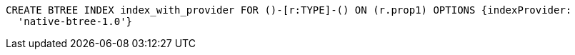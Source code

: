[source,cypher]
----
CREATE BTREE INDEX index_with_provider FOR ()-[r:TYPE]-() ON (r.prop1) OPTIONS {indexProvider:
  'native-btree-1.0'}
----
